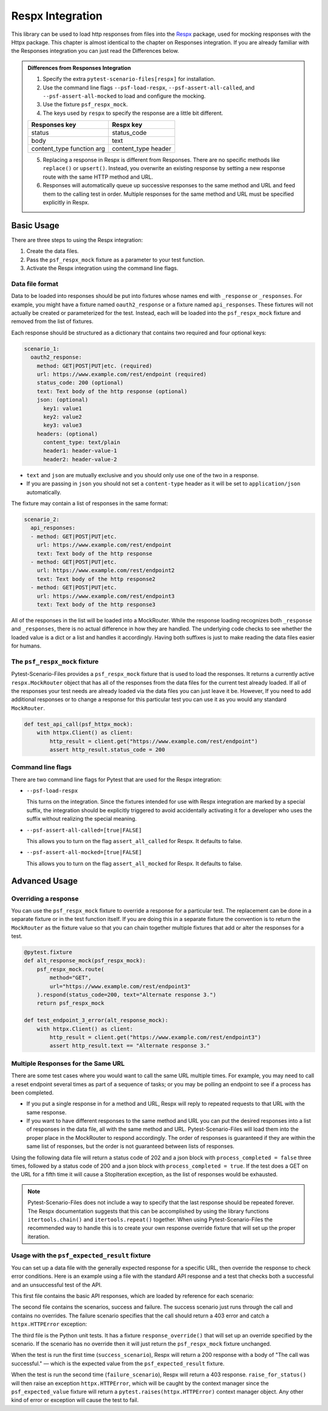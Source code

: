 Respx Integration
========================
This library can be used to load http responses from files into the
`Respx`_ package, used for mocking responses with the Httpx package.
This chapter is almost identical to the chapter on Responses
integration. If you are already familiar with the Responses
integration you can just read the Differences below.

.. admonition:: Differences from Responses Integration

    1. Specify the extra ``pytest-scenario-files[respx]`` for installation.
    2. Use the command line flags ``--psf-load-respx``, ``--psf-assert-all-called``,
       and ``--psf-assert-all-mocked`` to load and configure the mocking.
    3. Use the fixture ``psf_respx_mock``.
    4. The keys used by ``respx`` to specify the response are a
       little bit different.

    ========================== ===================
    Responses key              Respx key
    ========================== ===================
    status                     status_code
    body                       text
    content_type function arg  content_type header
    ========================== ===================

    5. Replacing a response in Respx is different from Responses. There
       are no specific methods like ``replace()`` or ``upsert()``. Instead,
       you overwrite an existing response by setting a new response
       route with the same HTTP method and URL.
    6. Responses will automatically queue up successive responses to the
       same method and URL and feed them to the calling test in order.
       Multiple responses for the same method and URL must be specified
       explicitly in Respx.

Basic Usage
-----------

There are three steps to using the Respx integration:

1. Create the data files.
2. Pass the ``psf_respx_mock`` fixture as a parameter to your test
   function.
3. Activate the Respx integration using the command line flags.

Data file format
^^^^^^^^^^^^^^^^
Data to be loaded into responses should be put into fixtures whose names
end with ``_response`` or ``_responses``. For example, you might have a
fixture named ``oauth2_response`` or a fixture named ``api_responses``.
These fixtures will not actually be created or parameterized for the
test. Instead, each will be loaded into the ``psf_respx_mock`` fixture
and removed from the list of fixtures.

Each response should be structured as a dictionary that contains two
required and four optional keys:

.. code-block:: yaml

    scenario_1:
      oauth2_response:
        method: GET|POST|PUT|etc. (required)
        url: https://www.example.com/rest/endpoint (required)
        status_code: 200 (optional)
        text: Text body of the http response (optional)
        json: (optional)
          key1: value1
          key2: value2
          key3: value3
        headers: (optional)
          content_type: text/plain
          header1: header-value-1
          header2: header-value-2

- ``text`` and ``json`` are mutually exclusive and you should only
  use one of the two in a response.
- If you are passing in ``json`` you should not set a ``content-type``
  header as it will be set to ``application/json`` automatically.

The fixture may contain a list of responses in the same format:

.. code-block:: yaml

    scenario_2:
      api_responses:
      - method: GET|POST|PUT|etc.
        url: https://www.example.com/rest/endpoint
        text: Text body of the http response
      - method: GET|POST|PUT|etc.
        url: https://www.example.com/rest/endpoint2
        text: Text body of the http response2
      - method: GET|POST|PUT|etc.
        url: https://www.example.com/rest/endpoint3
        text: Text body of the http response3

All of the responses in the list will be loaded into a MockRouter. While
the response loading recognizes both ``_response`` and ``_responses``,
there is no actual difference in how they are handled. The underlying
code checks to see whether the loaded value is a dict or a list and
handles it accordingly. Having both suffixes is just to make reading
the data files easier for humans.

The ``psf_respx_mock`` fixture
^^^^^^^^^^^^^^^^^^^^^^^^^^^^^^
Pytest-Scenario-Files provides a ``psf_respx_mock`` fixture that is used
to load the responses. It returns a currently active ``respx.MockRouter`` object
that has all of the responses from the data files for the current test
already loaded. If all of the responses your test needs are already loaded
via the data files you can just leave it be. However, If you need to add
additional responses or to change a response for this particular test you
can use it as you would any standard ``MockRouter``.

.. code-block:: Python

    def test_api_call(psf_httpx_mock):
        with httpx.Client() as client:
            http_result = client.get("https://www.example.com/rest/endpoint")
            assert http_result.status_code = 200

Command line flags
^^^^^^^^^^^^^^^^^^
There are two command line flags for Pytest that are used for the
Respx integration:

- ``--psf-load-respx``

  This turns on the integration. Since the fixtures intended for use
  with Respx integration are marked by a special suffix, the
  integration should be explicitly triggered to avoid accidentally
  activating it for a developer who uses the suffix without realizing
  the special meaning.

- ``--psf-assert-all-called=[true|FALSE]``

  This allows you to turn on the flag ``assert_all_called``
  for Respx. It defaults to false.

- ``--psf-assert-all-mocked=[true|FALSE]``

  This allows you to turn on the flag ``assert_all_mocked``
  for Respx. It defaults to false.

Advanced Usage
--------------
Overriding a response
^^^^^^^^^^^^^^^^^^^^^
You can use the ``psf_respx_mock`` fixture to override a response for
a particular test. The replacement can be done in a separate fixture or
in the test function itself. If you are doing this in a separate
fixture the convention is to return the ``MockRouter`` as the fixture
value so that you can chain together multiple fixtures that add or
alter the responses for a test.

.. code-block:: Python

    @pytest.fixture
    def alt_response_mock(psf_respx_mock):
        psf_respx_mock.route(
            method="GET",
            url="https://www.example.com/rest/endpoint3"
        ).respond(status_code=200, text="Alternate response 3.")
        return psf_respx_mock

    def test_endpoint_3_error(alt_response_mock):
        with httpx.Client() as client:
            http_result = client.get("https://www.example.com/rest/endpoint3")
            assert http_result.text == "Alternate response 3."


.. code-block:: yaml
    :caption: ``data_endpoint_3_error.yaml``

    api_call_scenario:
      api_responses:
      - method: GET
        url: https://www.example.com/rest/endpoint
        body: Text body of the http response
      - method: GET
        url: https://www.example.com/rest/endpoint2
        body: Text body of the http response2
      - method: GET
        url: https://www.example.com/rest/endpoint3
        body: Text body of the http response3

Multiple Responses for the Same URL
^^^^^^^^^^^^^^^^^^^^^^^^^^^^^^^^^^^
There are some test cases where you would want to call the same URL multiple
times. For example, you may need to call a reset endpoint several times as
part of a sequence of tasks; or you may be polling an endpoint to see if a
process has been completed.

- If you put a single response in for a method and URL, Respx will reply
  to repeated requests to that URL with the same response.

- If you want to have different responses to the same method and URL you can
  put the desired responses into a list of responses in the data file, all with
  the same method and URL. Pytest-Scenario-Files will load them into the proper
  place in the MockRouter to respond accordingly. The order of responses is
  guaranteed if they are within the same list of responses, but the order is not
  guaranteed between lists of responses.

Using the following data file will return a status code of 202 and a json block
with ``process_completed = false`` three times, followed by a status code of
200 and a json block with ``process_completed = true``. If the test does a GET
on the URL for a fifth time it will cause a StopIteration exception, as the
list of responses would be exhausted.

.. code-block:: yaml
    :caption: ``data_api_polling_test.yaml``

    api_polling_scenario:
      api_responses:
      - method: GET
        url: https://www.example.com/rest/process_done
        status_code: 202
        json:
          process_completed: false
      - method: GET
        url: https://www.example.com/rest/process_done
        status_code: 202
        json:
          process_completed: false
      - method: GET
        url: https://www.example.com/rest/process_done
        status_code: 202
        json:
          process_completed: false
      - method: GET
        url: https://www.example.com/rest/process_done
        status_code: 200
        json:
          process_completed: true

.. note::

    Pytest-Scenario-Files does not include a way to specify that the last
    response should be repeated forever. The Respx documentation suggests
    that this can be accomplished by using the library functions
    ``itertools.chain()`` and ``itertools.repeat()`` together. When using
    Pytest-Scenario-Files the recommended way to handle this is to create your
    own response override fixture that will set up the proper iteration.

Usage with the ``psf_expected_result`` fixture
^^^^^^^^^^^^^^^^^^^^^^^^^^^^^^^^^^^^^^^^^^^^^^
You can set up a data file with the generally expected response for a specific
URL, then override the response to check error conditions. Here is an example
using a file with the standard API response and a test that checks
both a successful and an unsuccessful test of the API.

This first file contains the basic API responses, which are loaded by
reference for each scenario:

.. code-block:: yaml
    :caption: ``all_api_responses.yaml``

    api_testing:
      api_responses:
      - url: https://www.example.com/rest/endpoint
        method: GET
        status_code: 200
        body: The call was successful.

The second file contains the scenarios, success and failure. The success
scenario just runs through the call and contains no overrides. The failure
scenario specifies that the call should return a 403 error and catch a
``httpx.HTTPError`` exception:

.. code-block:: yaml
    :caption: ``data_api_check_full.yaml``

    success_scenario:
      api_responses: __all_api_responses.yaml:api_testing:api_responses
      psf_expected_result_indirect: The call was successful.
    failure_scenario:
      api_responses: __all_api_responses.yaml:api_testing:api_responses
      response_override_indirect:
        url: https://www.example.com/rest/endpoint
        method: GET
        status_code: 403
        text: Access denied.
      psf_expected_result_indirect:
        expected_exception_type: httpx.HTTPError

The third file is the Python unit tests. It has a fixture ``response_override()``
that will set up an override specified by the scenario. If the scenario
has no override then it will just return the ``psf_respx_mock`` fixture
unchanged.

.. code-block:: Python
    :caption: ``test_api.py``

    @pytest.fixture
    def response_override(request, psf_respx_mock):
        if hasattr(request, "param") and isinstance(request.param, dict):
            response_params = request.param.copy()
            route_match = {k: response_params.pop(k) for k in ("method", "url")}
            respx_mock.route(**route_match).respond(**response_params)
        return psf_respx_mock

    def test_api_check(response_override, psf_expected_result):
        with psf_expected_result as expected_result:
            with httpx.Client() as client:
                http_result = client.get("https://www.example.com/rest/endpoint3")
                api_call_result.raise_for_status()
                assert api_call_result.body == "The call was successful."

When the test is run the first time (``success_scenario``), Respx will
return a 200 response with a body of "The call was successful." — which is
the expected value from the ``psf_expected_result`` fixture.

When the test is run the second time (``failure_scenario``), Respx will
return a 403 response. ``raise_for_status()`` will then raise an exception
``httpx.HTTPError``, which will be caught by the context manager since
the ``psf_expected_value`` fixture will return a ``pytest.raises(httpx.HTTPError)``
context manager object. Any other kind of error or exception will cause the
test to fail.

.. _Respx: https://lundberg.github.io/respx/
